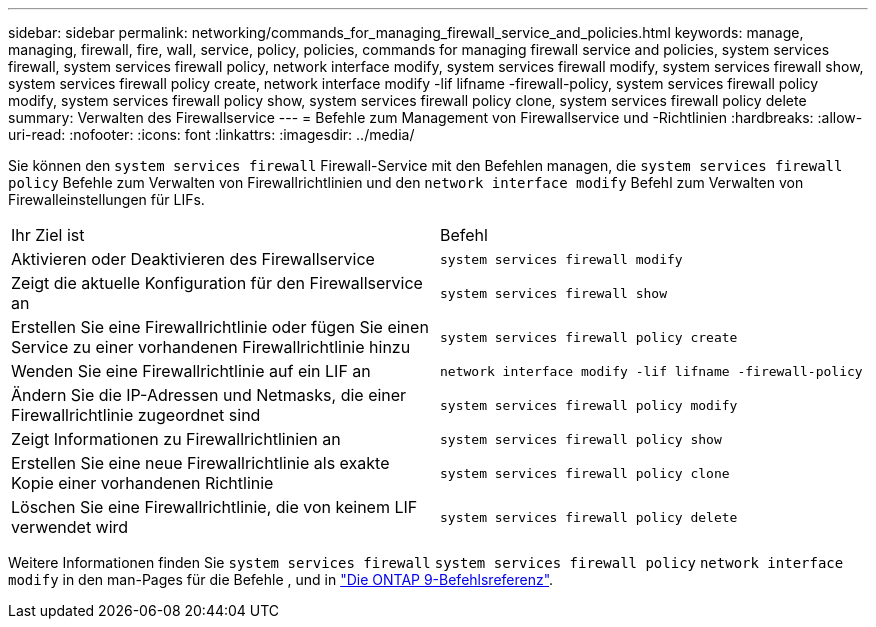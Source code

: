 ---
sidebar: sidebar 
permalink: networking/commands_for_managing_firewall_service_and_policies.html 
keywords: manage, managing, firewall, fire, wall, service, policy, policies, commands for managing firewall service and policies, system services firewall, system services firewall policy, network interface modify, system services firewall modify, system services firewall show, system services firewall policy create, network interface modify -lif lifname -firewall-policy, system services firewall policy modify, system services firewall policy show, system services firewall policy clone, system services firewall policy delete 
summary: Verwalten des Firewallservice 
---
= Befehle zum Management von Firewallservice und -Richtlinien
:hardbreaks:
:allow-uri-read: 
:nofooter: 
:icons: font
:linkattrs: 
:imagesdir: ../media/


[role="lead"]
Sie können den `system services firewall` Firewall-Service mit den Befehlen managen, die `system services firewall policy` Befehle zum Verwalten von Firewallrichtlinien und den `network interface modify` Befehl zum Verwalten von Firewalleinstellungen für LIFs.

|===


| Ihr Ziel ist | Befehl 


 a| 
Aktivieren oder Deaktivieren des Firewallservice
 a| 
`system services firewall modify`



 a| 
Zeigt die aktuelle Konfiguration für den Firewallservice an
 a| 
`system services firewall show`



 a| 
Erstellen Sie eine Firewallrichtlinie oder fügen Sie einen Service zu einer vorhandenen Firewallrichtlinie hinzu
 a| 
`system services firewall policy create`



 a| 
Wenden Sie eine Firewallrichtlinie auf ein LIF an
 a| 
`network interface modify -lif lifname -firewall-policy`



 a| 
Ändern Sie die IP-Adressen und Netmasks, die einer Firewallrichtlinie zugeordnet sind
 a| 
`system services firewall policy modify`



 a| 
Zeigt Informationen zu Firewallrichtlinien an
 a| 
`system services firewall policy show`



 a| 
Erstellen Sie eine neue Firewallrichtlinie als exakte Kopie einer vorhandenen Richtlinie
 a| 
`system services firewall policy clone`



 a| 
Löschen Sie eine Firewallrichtlinie, die von keinem LIF verwendet wird
 a| 
`system services firewall policy delete`

|===
Weitere Informationen finden Sie `system services firewall` `system services firewall policy` `network interface modify` in den man-Pages für die Befehle , und in link:http://docs.netapp.com/us-en/ontap-cli["Die ONTAP 9-Befehlsreferenz"^].
